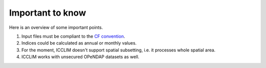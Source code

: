 
Important to know
===============================
Here is an overview of some important points.

1. Input files must be compliant to the `CF convention <http://cf-pcmdi.llnl.gov/documents/cf-conventions/>`_.
2. Indices could be calculated as annual or monthly values.
3. For the moment, ICCLIM doesn't support spatial subsetting, i.e. it processes whole spatial area.
4. ICCLIM works with unsecured OPeNDAP datasets as well.


